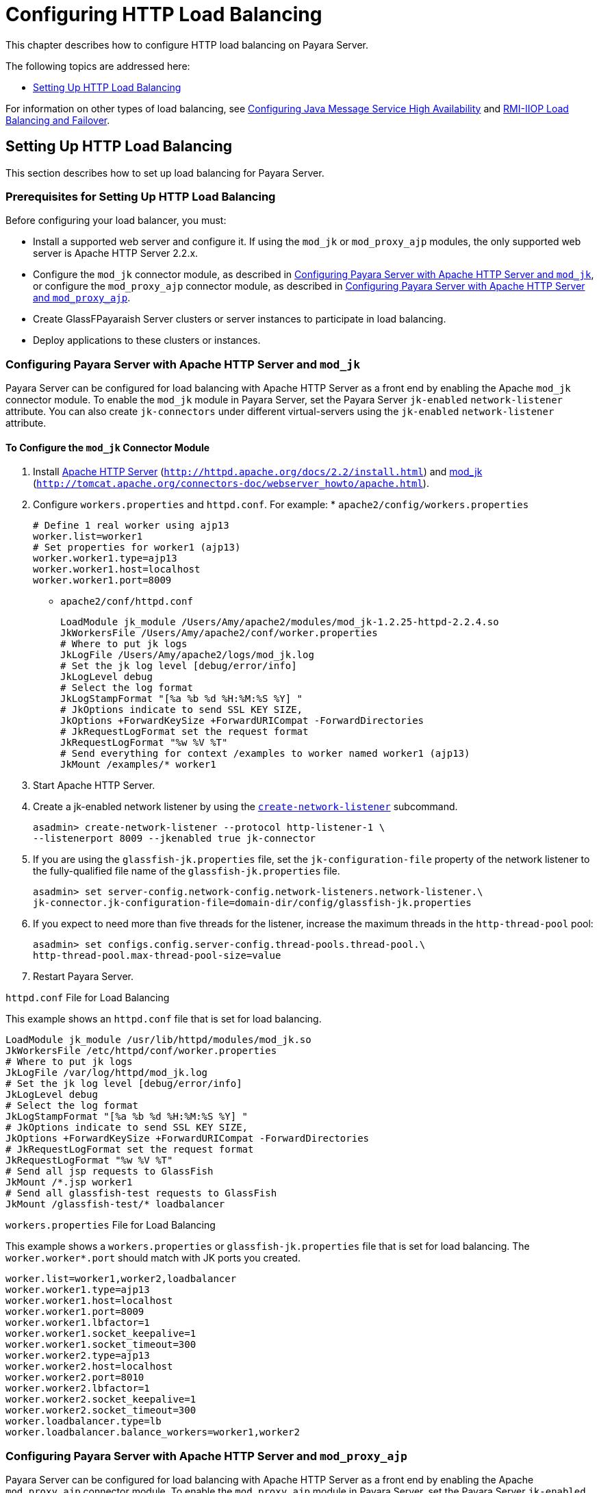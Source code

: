 [[configuring-http-load-balancing]]
= Configuring HTTP Load Balancing

This chapter describes how to configure HTTP load balancing on Payara Server.

The following topics are addressed here:

* xref:http-load-balancing.adoc#setting-up-http-load-balancing[Setting Up HTTP Load Balancing]

For information on other types of load balancing, see xref:jms.adoc#configuring-java-message-service-high-availability[Configuring Java Message Service High Availability]
and xref:rmi-iiop.adoc#rmi-iiop-load-balancing-and-failover[RMI-IIOP Load Balancing and Failover].

[[setting-up-http-load-balancing]]
== Setting Up HTTP Load Balancing

This section describes how to set up load balancing for Payara Server.

[[prerequisites-for-setting-up-http-load-balancing]]
=== Prerequisites for Setting Up HTTP Load Balancing

Before configuring your load balancer, you must:

* Install a supported web server and configure it. If using the `mod_jk` or `mod_proxy_ajp` modules, the only supported web server is Apache HTTP Server 2.2.x.
* Configure the `mod_jk` connector module, as described in xref:http-load-balancing.adoc#configuring-payara-server-with-apache-http-server-and-mod_jk[Configuring Payara Server with Apache HTTP Server and
`mod_jk`], or configure the `mod_proxy_ajp` connector module, as described in xref:http-load-balancing.adoc#configuring-payara-server-with-apache-http-server-and-mod_proxy_ajp[Configuring Payara Server with Apache HTTP Server and `mod_proxy_ajp`].
* Create GlassFPayaraish Server clusters or server instances to participate in load balancing.
* Deploy applications to these clusters or instances.

[[configuring-payara-server-with-apache-http-server-and-mod_jk]]
=== Configuring Payara Server with Apache HTTP Server and `mod_jk`

Payara Server can be configured for load balancing with Apache HTTP Server as a front end by enabling the Apache `mod_jk` connector module.
To enable the `mod_jk` module in Payara Server, set the Payara Server `jk-enabled` `network-listener` attribute.
You can also create `jk-connectors` under different virtual-servers using the `jk-enabled` `network-listener` attribute.

[[to-configure-the-mod_jk-connector-module]]
==== *To Configure the `mod_jk` Connector Module*

. Install http://httpd.apache.org/docs/2.2/install.html[Apache HTTP Server] (`http://httpd.apache.org/docs/2.2/install.html`) and http://tomcat.apache.org/connectors-doc/webserver_howto/apache.html[mod_jk] (`http://tomcat.apache.org/connectors-doc/webserver_howto/apache.html`).
. Configure `workers.properties` and `httpd.conf`. For example: * `apache2/config/workers.properties`
+
[source,shell]
----
# Define 1 real worker using ajp13
worker.list=worker1
# Set properties for worker1 (ajp13)
worker.worker1.type=ajp13
worker.worker1.host=localhost
worker.worker1.port=8009
----
* `apache2/conf/httpd.conf`
+
[source,shell]
----
LoadModule jk_module /Users/Amy/apache2/modules/mod_jk-1.2.25-httpd-2.2.4.so
JkWorkersFile /Users/Amy/apache2/conf/worker.properties
# Where to put jk logs
JkLogFile /Users/Amy/apache2/logs/mod_jk.log
# Set the jk log level [debug/error/info]
JkLogLevel debug
# Select the log format
JkLogStampFormat "[%a %b %d %H:%M:%S %Y] "
# JkOptions indicate to send SSL KEY SIZE,
JkOptions +ForwardKeySize +ForwardURICompat -ForwardDirectories
# JkRequestLogFormat set the request format
JkRequestLogFormat "%w %V %T"
# Send everything for context /examples to worker named worker1 (ajp13)
JkMount /examples/* worker1
----
. Start Apache HTTP Server.
. Create a jk-enabled network listener by using the xref:docs:reference-manual:create-network-listener.adoc[`create-network-listener`] subcommand.
+
[source,shell]
----
asadmin> create-network-listener --protocol http-listener-1 \
--listenerport 8009 --jkenabled true jk-connector
----
. If you are using the `glassfish-jk.properties` file, set the `jk-configuration-file` property of the network listener to the fully-qualified file name of the `glassfish-jk.properties` file.
+
[source,shell]
----
asadmin> set server-config.network-config.network-listeners.network-listener.\
jk-connector.jk-configuration-file=domain-dir/config/glassfish-jk.properties
----
. If you expect to need more than five threads for the listener, increase the maximum threads in the `http-thread-pool` pool:
+
[source,shell]
----
asadmin> set configs.config.server-config.thread-pools.thread-pool.\
http-thread-pool.max-thread-pool-size=value
----
. Restart Payara Server.

[[example-7-1]]

`httpd.conf` File for Load Balancing

This example shows an `httpd.conf` file that is set for load balancing.

[source,shell]
----
LoadModule jk_module /usr/lib/httpd/modules/mod_jk.so
JkWorkersFile /etc/httpd/conf/worker.properties
# Where to put jk logs
JkLogFile /var/log/httpd/mod_jk.log
# Set the jk log level [debug/error/info]
JkLogLevel debug
# Select the log format
JkLogStampFormat "[%a %b %d %H:%M:%S %Y] "
# JkOptions indicate to send SSL KEY SIZE,
JkOptions +ForwardKeySize +ForwardURICompat -ForwardDirectories
# JkRequestLogFormat set the request format
JkRequestLogFormat "%w %V %T"
# Send all jsp requests to GlassFish
JkMount /*.jsp worker1
# Send all glassfish-test requests to GlassFish
JkMount /glassfish-test/* loadbalancer
----

[[example-7-1]]

`workers.properties` File for Load Balancing

This example shows a `workers.properties` or `glassfish-jk.properties` file that is set for load balancing. The `worker.worker*.port` should match with JK ports you created.

[source,shell]
----
worker.list=worker1,worker2,loadbalancer
worker.worker1.type=ajp13
worker.worker1.host=localhost
worker.worker1.port=8009
worker.worker1.lbfactor=1
worker.worker1.socket_keepalive=1
worker.worker1.socket_timeout=300
worker.worker2.type=ajp13
worker.worker2.host=localhost
worker.worker2.port=8010
worker.worker2.lbfactor=1
worker.worker2.socket_keepalive=1
worker.worker2.socket_timeout=300
worker.loadbalancer.type=lb
worker.loadbalancer.balance_workers=worker1,worker2
----

[[configuring-payara-server-with-apache-http-server-and-mod_proxy_ajp]]
=== Configuring Payara Server with Apache HTTP Server and `mod_proxy_ajp`

Payara Server can be configured for load balancing with Apache HTTP Server as a front end by enabling the Apache `mod_proxy_ajp` connector module.
To enable the `mod_proxy_ajp` module in Payara Server, set the Payara Server `jk-enabled` `network-listener` attribute.
You can also create `jk-connectors` under different virtual-servers using the `jk-enabled` `network-listener` attribute.

[[to-configure-the-mod_proxy_ajp-connector-module]]
==== *To Configure the `mod_proxy_ajp` Connector Module*

. Install http://httpd.apache.org/docs/2.2/install.html[Apache HTTP Server] (`http://httpd.apache.org/docs/2.2/install.html`).
. Configure `httpd.conf`. For example:
+
[source,shell]
----
LoadModule proxy_module /usr/lib/httpd/modules/mod_proxy.so
LoadModule proxy_ajp_module /usr/lib/httpd/modules/mod_proxy_ajp.so

Listen 1979
NameVirtualHost *:1979
<VirtualHost *:1979>
   ServerName localhost
   ErrorLog /var/log/apache2/ajp.error.log
   CustomLog /var/log/apache2/ajp.log combined

   <Proxy *>
     AddDefaultCharset Off
     Order deny,allow
     Allow from all
   </Proxy>

   ProxyPass / ajp://localhost:8009/
   ProxyPassReverse / ajp://localhost:8009/
</VirtualHost>
----
. Start Apache HTTP Server.
. Create a jk-enabled network listener by using the `create-network-listener` subcommand.
+
[source,shell]
----
asadmin> create-network-listener --protocol http-listener-1 \
--listenerport 8009 --jkenabled true jk-connector
----
. If you expect to need more than five threads for the listener, increase the maximum threads in the `http-thread-pool` pool:
+
[source,shell]
----
asadmin> set configs.config.server-config.thread-pools.thread-pool.\
http-thread-pool.max-thread-pool-size=value
----
. Restart Payara Server.

[[http-load-balancer-deployments]]
=== HTTP Load Balancer Deployments

You can configure your load balancer in different ways, depending on your goals and environment, as described in the following sections:

* xref:http-load-balancing.adoc#using-clustered-server-instances[Using Clustered Server Instances]
* xref:http-load-balancing.adoc#using-multiple-standalone-instances[Using Multiple Standalone Instances]

[[using-clustered-server-instances]]
==== *Using Clustered Server Instances*

The most common way to deploy the load balancer is with a cluster or clusters of server instances. By default all the instances in a cluster have the same configuration and the same applications deployed to them.
The load balancer distributes the workload between the server instances and requests fail over from an unhealthy instance to a healthy one.
If you've configured HTTP session persistence, session information persists when the request is failed over.

If you have multiple clusters, requests can be load balanced across clusters but are only failed over between the instances in a single cluster.
Use multiple clusters in a load balancer to easily enable rolling upgrades of applications.
For more information, see xref:rolling-upgrade.adoc#upgrading-applications-without-loss-of-availability[Upgrading Applications Without Loss of Availability].

NOTE: Requests cannot be load balanced across clusters and standalone instances.

[[using-multiple-standalone-instances]]
==== *Using Multiple Standalone Instances*

It is also possible to configure your load balancer to use multiple standalone instances, and load balance and failover requests between them.
However, in this configuration, you must manually ensure that the standalone instances have homogenous environments and the same applications deployed to them.
Because clusters automatically maintain a homogenous environment, for most situations it is better and easier to use clusters.

TIP: Load balancing across multiple standalone instances only provides failover for requests, and any associated HTTP session data will not be failed over.
This is another reason why using a cluster, which can provide session failover, is a more desirable load balancing configuration.

